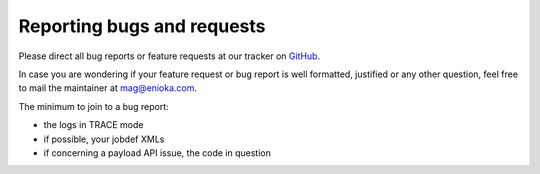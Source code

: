 Reporting bugs and requests
#############################

Please direct all bug reports or feature requests at our tracker on `GitHub <https://github.com/enioka/jqm/issues>`_.

In case you are wondering if your feature request or bug report is well formatted, justified or any other question,
feel free to mail the maintainer at mag@enioka.com.

The minimum to join to a bug report:

* the logs in TRACE mode
* if possible, your jobdef XMLs
* if concerning a payload API issue, the code in question
